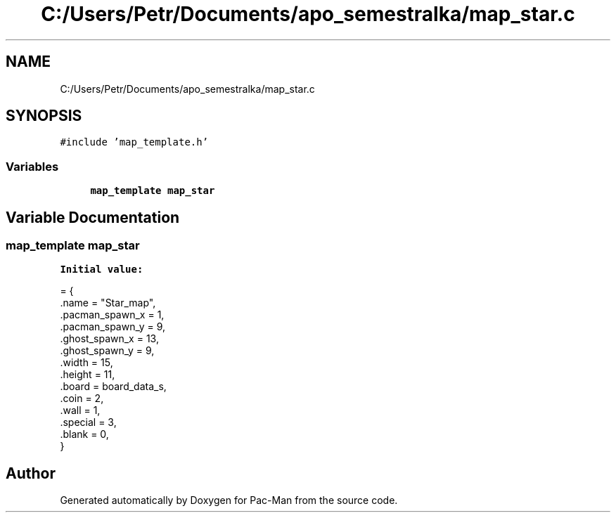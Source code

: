 .TH "C:/Users/Petr/Documents/apo_semestralka/map_star.c" 3 "Tue May 4 2021" "Version 1.0.0" "Pac-Man" \" -*- nroff -*-
.ad l
.nh
.SH NAME
C:/Users/Petr/Documents/apo_semestralka/map_star.c
.SH SYNOPSIS
.br
.PP
\fC#include 'map_template\&.h'\fP
.br

.SS "Variables"

.in +1c
.ti -1c
.RI "\fBmap_template\fP \fBmap_star\fP"
.br
.in -1c
.SH "Variable Documentation"
.PP 
.SS "\fBmap_template\fP map_star"
\fBInitial value:\fP
.PP
.nf
= {
    \&.name = "Star_map",
    \&.pacman_spawn_x = 1, 
    \&.pacman_spawn_y = 9, 
    \&.ghost_spawn_x = 13,  
    \&.ghost_spawn_y = 9,  
    \&.width = 15,         
    \&.height = 11,        
    \&.board = board_data_s, 
    \&.coin = 2,           
    \&.wall = 1,           
    \&.special = 3,        
    \&.blank = 0,          
}
.fi
.SH "Author"
.PP 
Generated automatically by Doxygen for Pac-Man from the source code\&.
